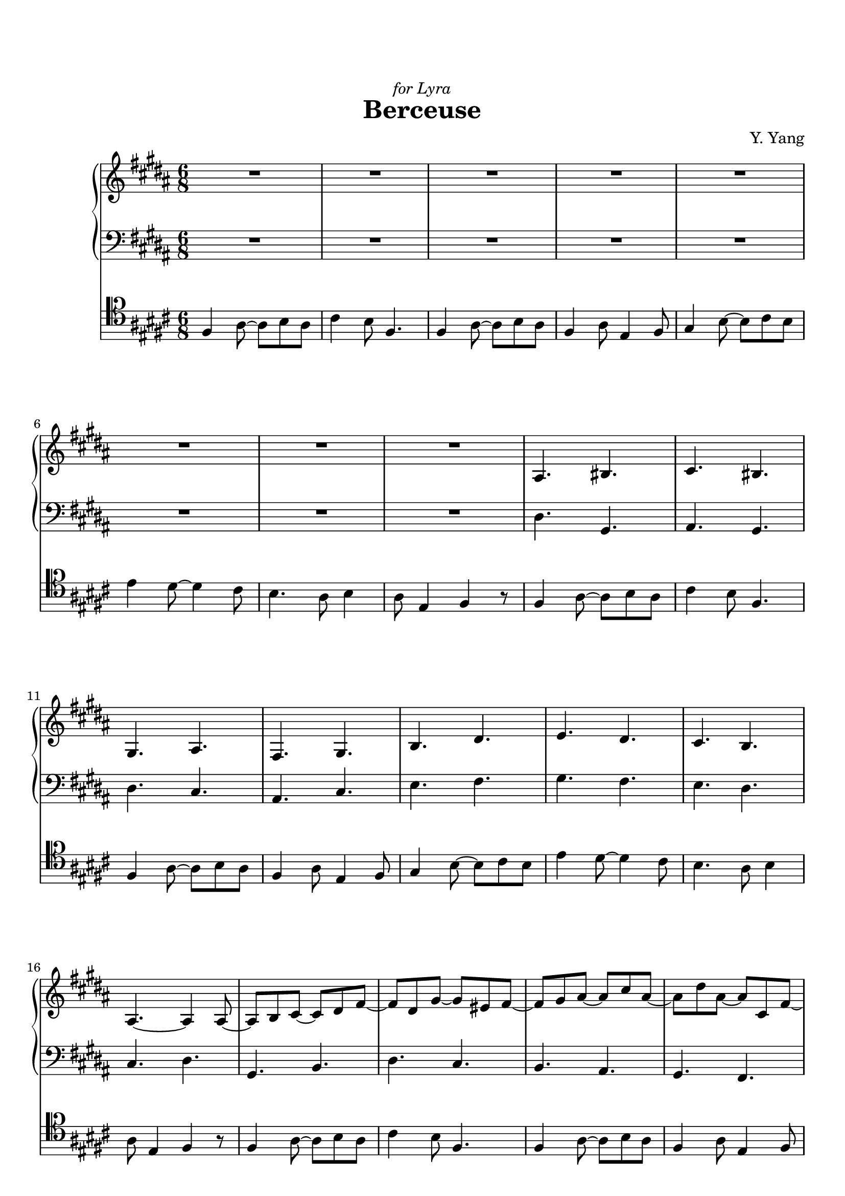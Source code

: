 \version "2.19.64"

\header {
    dedication = \markup { \italic "for Lyra" }
	title = "Berceuse"
	tagline = ##f
    composer = "Y. Yang"
}
\paper {
    top-markup-spacing.basic-distance = #8
    markup-system-spacing.basic-distance = #8
    %top-system-spacing.basic-distance = #10
    %system-system-spacing #'basic-distance = #20
    %last-bottom-spacing.basic-distance = #10
    max-systems-per-page = 4

    system-count = 24
	ragged-last-bottom = false
}


lh = { \change Staff = "LH" }
rh = { \change Staff = "RH" }
su = { \stemUp }
sn = { \stemNeutral }
sd = { \stemDown }
treb = { \clef treble }
bass = { \clef bass }


upper = \relative c' {
    R2.*8 |

    ais4. bis | cis4. bis | gis4. ais | fis4. gis |
    b4. dis | e4. dis | cis4. b | ais4.~ ais4 ais8~ |

    ais8 b cis~ cis dis fis~ | fis8 dis gis~ gis eis fis~ |
    fis8 gis ais~ ais cis ais~ | ais8 dis ais~ ais cis, fis~ |
    fis8 b e,~ e dis gis~ | gis8 e b'~ b fis dis'~ |
    dis8 e gis,~ gis b dis~ | dis8 cis fis,~ fis dis gis~ |

    gis8 fis dis dis eis fis | fis8 gis ais ais dis ais |
    ais8 eis fis fis gis ais | ais8 b cis cis fis cis |
    b8 cis dis dis ais' dis, |
    <<{     s2 dis'4~ | dis8 cis4~ cis8 b4~ | b8 ais4~ ais8 gis8. gis16~ |

        gis16 gis8 gis gis gis gis gis16~ | gis16 gis8 gis gis gis gis gis16~ |
        gis16 gis8 gis gis gis gis gis16~ | gis16 gis8 gis gis gis gis gis16~ |
    }\\{    e8 fis gis gis dis' fis, |
        e8 \lh\su gis, \rh\sd b dis \lh\su gis, \rh\sd ais |
        cis8 \lh\su fis, \rh\sd ais gis8 \lh\su cis, bis |\rh\sd

        dis fis ais fis gis ais | cis ais bis fis ais \lh\su eis \rh\sd |
        fis ais dis ais cis dis | fis b,! dis cis eis ais, |
    }>>
    b16 gis' ais gis dis gis cis, ais' dis ais gis ais |
    e16 ais dis ais b ais fis b fis' b, ais b |
    gis16 b fis' b, cis b ais cis gis' cis, dis cis |
    ais cis ais' cis, dis cis \tuplet 8/6 { ais16 dis ais' dis, gis dis ais dis } |

    \set subdivideBeams = ##t
    \set baseMoment = #(ly:make-moment 1/8)
    \set beatStructure = 3,3
    ais16*2/3 dis ais' dis, gis cis, fis ais, dis
        dis, ais' dis gis, cis fis, ais dis, gis |
    cis, fis cis' fis, ais dis, gis cis, fis  ais, dis ais' dis, gis cis, fis ais, dis |
    gis, dis' gis cis, fis ais, dis gis, cis  fis, cis' fis ais, cis gis ais fis gis |
    dis gis dis' fis dis gis, dis' fis cis'  cis, gis' cis dis cis gis dis' cis gis' |
    gis, dis' cis gis' dis cis fis dis cis  fis, dis' cis fis dis cis gis fis gis |
    cis, gis' fis cis' gis fis dis' gis, fis  dis ais' gis dis' ais gis fis' dis ais |
    gis dis' cis gis' dis cis fis dis cis  fis, dis' cis fis dis cis gis fis gis |
    cis, gis' fis cis' gis fis dis' gis, fis  dis ais' gis <ais dis> gis ais <gis dis> ais <gis cis,> |

    \set subdivideBeams = ##f
    \set beatStructure = 2,2,2
    <ais dis,>16 <gis b,> <ais dis,> <gis b,> <ais dis,> <fis b,>
        <ais dis,> <fis b,> <gis dis> <fis b,> <gis dis> <fis b,> |
    <gis dis>16 <fis ais,> <gis dis> <fis ais,> <gis dis> <eis ais,>
        <gis dis> <eis ais,> <fis cis> <eis ais,> <fis cis> <eis ais,> |
    <eis ais,>16 <dis fis,> <eis ais,> <dis fis,> <eis ais,> <cis fis,>
        <eis ais,> <cis fis,> <eis gis,> <cis fis,> <eis gis,> <cis fis,> |
    <dis ais>16 <cis fis,> <dis ais> <cis fis,> <gis' cis,> <eis ais,>
        <gis cis,> <eis ais,> <ais dis,> <eis cis> <ais dis,> <eis cis> |
    <b' dis,>16 <gis e!> <b dis,> <gis e> <dis' gis,> <ais fis>
        <dis gis,> <ais fis> <cis fis,> <gis e> <cis fis,> <gis e> |
    <fis' cis>16 <e gis,> <fis cis> <e gis,> <e b> <dis gis,>
        <e b> <dis gis,> <dis gis,> <cis e,> <dis gis,> <cis e,> |
    <cis gis>16 <ais e> <cis gis> <ais e> <b fis> <gis dis>
        <b fis> <gis dis> <ais e> <gis cis,> <ais e> <gis cis,> |
    <gis cis,>16 <fis ais,> <gis cis,> <fis ais,> <fis cis> <e ais,>
        <fis cis> <e ais,> \set subdivideBeams = ##t <e cis> <dis ais> <e cis>16*2/3 <dis ais> <e cis>

    \set beatStructure = 3,3
    <dis b>16*2/3 <e cis> <dis b> <cis ais> <dis b> <cis ais> <b gis> <cis ais> <b gis>
        <ais fis> <b gis> <cis ais> <dis b> <cis ais> <dis b> <e cis> <fis dis> <gis e> |
    <ais fis> <b gis> <ais fis> <gis dis> <ais fis> <gis dis> <fis cis> <gis dis> <fis cis>
        <dis b> <e cis> <fis dis> <gis e> <fis dis> <gis e> <ais fis> <b gis> <cis ais> |
    <dis b> <e cis> <dis b> <cis ais> <dis b> <cis ais> <b gis> <cis ais> <b gis>
        <ais fis> <b gis> <cis ais> <dis b> <cis ais> <dis b> <e cis> <fis dis> <gis e> |
    <fis dis> <gis b,> <fis dis> <dis b> <fis ais,> <dis b> <b gis> <dis fis,> <b gis>
        <cis ais> <fis gis,> <cis ais> <ais fis> <cis dis,> <ais fis> <fis dis> <ais cis,> <fis dis> |
    <gis e b>8 \ottava #1 <b' dis,>16*2/3 <ais fis> <b dis,> <gis e> <b dis,> <gis e>
        <ais cis,> <gis e> <ais cis,> <fis dis> <ais cis,> <fis dis> <gis b,> <fis dis> <gis b,> |
    <e cis> <gis b,> <e cis> <fis ais,> <e cis> <fis ais,> <d b> <fis ais,> <d b>
        <e gis,> <d b> <e gis,> <cis ais> <e gis,> <cis ais> <d fis,> <cis ais> <d fis,> |
    \ottava #0 <b gis>8 <fis ais>16*2/3 d b <e gis> d b
        <d fis> b gis <cis e> b gis <b d> gis fis |
    <ais cis> e gis ais cis e gis ais cis <dis! ais>8*2/3 cis16*2/3 gis ais e cis gis ais |

    dis,16*2/3 dis' ais cis dis dis' ais cis \ottava #1 dis
        <ais' dis>8 \ottava #0 r16*2/3[ r e, dis ais cis] |
    e,16*2/3 dis' ais cis e dis' ais cis \ottava #1 e
        <ais dis>8 \ottava #0 r16*2/3[ r fis, e bis dis] |
    gis,16*2/3 e' bis dis gis e' bis dis \ottava #1 gis
        <bis e>8 \ottava #0 r16*2/3[ r gis, fis cis dis] |
    gis,16*2/3 fis' cis dis gis fis' cis dis \ottava #1 gis
        <cis gis'>8 \ottava #0 r16*2/3[ r ais, gis dis fis] |
    b,16*2/3 ais' e gis b ais' e gis \ottava #1 b
        <e ais>[ b \ottava #0 ais e gis b, r8*2/3 dis,16*2/3] |
    cis16*2/3 b' e, ais cis b' e, ais \ottava #1 cis
        <e b'>[ cis8*2/3 \ottava #0 r cis,16*2/3 ais e gis] |
    dis16*2/3 b' e, gis dis' \ottava #1 <fis dis'> r8
        \ottava #0 r16*2/3[ ais dis, e gis, ais cis,8] |
    ais'16*2/3[ dis \ottava #1 cis' gis e'8*2/3] r16*2/3[ e, ais dis ais'8*2/3] \ottava #0 r16*2/3[ r fis, cis dis,8*2/3] |

    r8 r32 b cis ais' r8  r r32 b ais dis, r8 |
    r8 r32 dis gis cis r8  r r32 dis cis fis, r8 |
    r8 \ottava #1 r32 ais b fis' r8  r r32 gis fis b, r8 |
    r8 r32 ais dis gis r8  r r32 ais gis cis, r8 |
    r8 r32 b cis gis' r8  r r32 b ais dis, r8 |
    r8 r32 b e ais r8  r r32 cis fis, e r8 |
    r8 r32 dis e b' r8  r r32 dis cis fis, r8 |
    r8 r32 dis gis cis r8  r r32 fis ais, gis r8 |

    r8 \tuplet 3/2 { <dis fis,>16 gis ais } r8
        r \tuplet 3/2 { <fis bis>16 dis gis, } r8 |
    r8 <e' ais,>16*2/3 fis cis' r8  r <ais dis>16*2/3 gis cis, r8 |
    r8 <fis bis,>16*2/3 gis e'! r8  r <ais, dis>16*2/3 fis bis, r8 |
    r8 <fis' ais,>16*2/3 gis cis r8  r <fis, cis'>16*2/3 eis gis, r8 |
    r8 <dis' gis,>32 e! fis b! r8  r <b ais,>32 fis e dis' r8 |
    r8 <b cis,>32 dis, ais' fis' r8  r <cis gis'>32 b ais dis, r8 |
    r8 <cis b'>32 dis gis e' r8  r <ais, dis>16*2/3 e gis, r8 |
    r8 <cis gis>16*2/3 fis ais r8  r <e ais,>16*2/3 cis' dis r8 |
}

lower = \relative c {
    \clef bass
    R2.*8 |

    dis4. gis, | ais4. gis | dis'4. cis | ais4. cis |
    e4. fis | gis4. fis | e4. dis | cis4. dis |

    gis,4. b | dis4. cis | b4. ais | gis4. fis |
    gis4. b | e4. dis | cis4. b | ais4. gis |

    dis8 ais''4 ais,8 cis'4 | cis,8 eis'4 b,8 fis''4 |
    ais,,8 dis'4 dis,8 cis'4 | gis,8 b'4 fis,8 cis''4 |
    gis,8 b'4 ais,8 cis'4 | cis,8 e'4 dis,8 fis'4 |
    e,8 e'4 dis,8 e'4 | cis,8 e'4 gis,,8 dis''4 |

    dis,,8 <ais'' cis>4 gis,8 <gis' bis>4 | ais,8 <gis' cis>4 dis,8 <fis' dis'>4 |
    dis,8 <fis' eis'>4 ais,8 <gis' eis'>4 | gis,8 <fis' dis'>4 fis,8 <ais' cis>4 |
    gis,8 <b' e!>4 ais,8 <cis' fis>4 | cis,8 <b' e>4 dis,8 <ais' fis'>4 |
    e8 <b' fis'>4 dis,8 <b' gis'>4 | cis,8 <ais' fis'>4 dis,8 <ais' dis>4 |

    dis,8 fis' ais, fis gis' cis, | ais,8 dis' gis, dis dis' fis, |
    gis,8 dis'' fis, ais, cis' fis, | bis,8 dis' gis, cis, dis' gis, |
    e8 dis' gis, cis, dis' gis, | ais,8 cis' fis, b,! cis' fis, |
    e,8 cis'' gis cis, b' gis | ais,8 cis' fis, gis, dis'' gis, |

    gis,8 b' fis' gis fis b, | b,8 fis' gis dis' gis, fis |
    dis,8 fis' cis' dis cis fis, | fis,8 fis' cis' gis' cis, fis, |
    gis,8 e' cis' dis cis e, | a,8 gis' dis' e dis gis, |
    cis,8 gis' e' fis e gis, | ais,!8 fis' cis' dis cis fis, |

    gis,8 dis' b' <dis fis> b dis, | fis,8 dis' b' <dis gis> b dis, |
    dis,8 dis' b' <cis fis> b dis, | b8 dis fis <ais fis'> fis dis |
    gis,8 e' b' <e gis> b e, | e,8 e' gis <d' fis> gis, e |
    e,8 d' gis <b e> gis d | e,8 cis' gis' <ais dis!> gis cis, |

    dis,8 ais'' <dis fis> <cis e> ais4 | dis,,8 ais'' <e' gis> <dis fis> ais4 |
    gis,8 gis' <dis' fis> <bis e> gis4 | gis,8 gis' <dis' fis> <e gis> ais,4 |
    e,8 b'' <e gis> <fis ais> cis4 | e,,8 cis'' <fis ais> <gis b> dis4 |
    e,,8 \clef treble dis'' <gis b> <ais cis> e4 | \clef bass dis,,8 \clef treble e'' <gis cis> <ais dis> dis,4 |

    \bass gis,,8 <cis' fis>4 <dis gis>8 b4 |
    b,8 <ais' dis>4 \treb <ais' dis>8 fis4 |
    \bass gis,,8 <fis' cis'>4 \treb <gis' b>8 dis4 |
    \bass fis,,8 <ais' dis>4 \treb <cis' fis>8 gis4 |
    \bass e,,8 \treb <dis'' gis>4 <dis' fis>8 ais4 |
    \bass cis,,,8 \treb <b'' fis'>4 <b' e>8 gis4 |
    \bass dis,,8 <gis' e'>4 \treb <fis' dis'>8 dis4 |
    \bass fis,,8 <ais' dis>4 <dis gis>8 gis,4 |

    dis,4. <gis' bis> | fis,4. <ais' cis> | gis,4. <bis' dis> | ais,4. <cis' fis> |
    cis,4. <e' gis> | dis,4. <fis' b> | e,4. \treb <gis' cis> | \bass dis,4. \treb <ais'' dis> \bar "|."
}

ostinato = \relative c {
    \repeat unfold 11 {
        dis4 fis8~ fis gis fis | ais4 gis8 dis4. |
        dis4 fis8~ fis gis fis | dis4 fis8 cis4 dis8 |
        e4 gis8~ gis ais gis | cis4 b8~ b4 ais8 |
        gis4. fis8 gis4 | fis8 cis4 dis r8 |
    }
    \bar "|."
}

\score {
  <<
    \new PianoStaff \with {
    } <<
        \new Staff = "RH" {
            \numericTimeSignature
            \set Staff.printKeyCancellation = ##f
            \key b\major \time 6/8 \upper
        }
        \new Staff = "LH" {
            \numericTimeSignature
            \set Staff.printKeyCancellation = ##f
            \key b\major \time 6/8 \lower
        }
    >>
    \new Staff = "Ostinato" {
        \clef baritone
        \key b\major \time 6/8 \ostinato
    }
  >>
}
